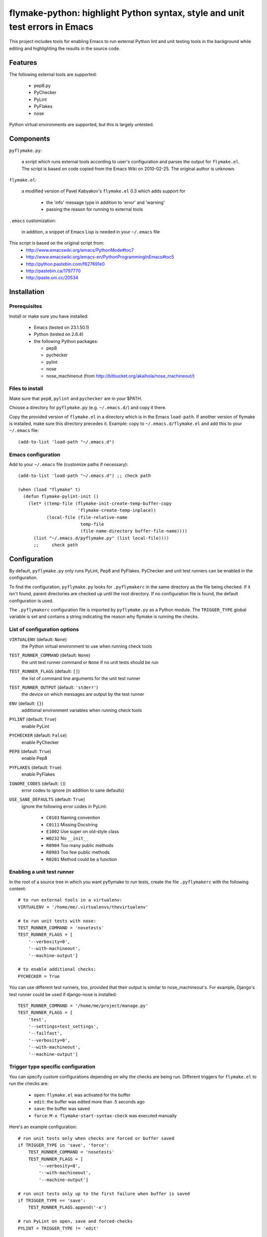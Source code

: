 ==============================================================================
 flymake-python: highlight Python syntax, style and unit test errors in Emacs
==============================================================================

This project includes tools for enabling Emacs to run external Python
lint and unit testing tools in the background while editing and
highlighting the results in the source code.


Features
========

The following external tools are supported:

 * pep8.py
 * PyChecker
 * PyLint
 * PyFlakes
 * nose

Python virtual environments are supported, but this is largely
untested.


Components
==========

``pyflymake.py``:

    a script which runs external tools according to user's
    configuration and parses the output for ``flymake.el``.  The
    script is based on code copied from the Emacs Wiki on 2010-02-25.
    The original author is unknown.

``flymake.el``:

    a modified version of Pavel Kabyakov's ``flymake.el`` 0.3 which
    adds support for

     * the 'info' message type in addition to 'error' and 'warning'
     * passing the reason for running to external tools

``.emacs`` customization:

    in addition, a snippet of Emacs Lisp is needed in your ``~/.emacs``
    file


This script is based on the original script from:
 * http://www.emacswiki.org/emacs/PythonMode#toc7
 * http://www.emacswiki.org/emacs-en/PythonProgrammingInEmacs#toc5
 * http://python.pastebin.com/f627691e0
 * http://pastebin.ca/1797770
 * http://paste.uni.cc/20534

Installation
============

Prerequisites
-------------

Install or make sure you have installed:

 * Emacs (tested on 23.1.50.1)
 * Python (tested on 2.6.4)
 * the following Python packages:

   * pep8
   * pychecker
   * pylint
   * nose
   * nose_machineout (from http://bitbucket.org/akaihola/nose_machineout/)

Files to install
----------------

Make sure that ``pep8``, ``pylint`` and ``pychecker`` are in your
$PATH.

Choose a directory for ``pyflymake.py`` (e.g. ``~/.emacs.d/``) and
copy it there.

Copy the provided version of ``flymake.el`` in a directory which is in the Emacs ``load-path``.  If another version of flymake is installed, make sure this directory precedes it.  Example: copy to ``~/.emacs.d/flymake.el`` and add this to your ``~/.emacs`` file::

    (add-to-list 'load-path "~/.emacs.d")

Emacs configuration
-------------------

Add to your ``~/.emacs`` file (customize paths if necessary)::

    (add-to-list 'load-path "~/.emacs.d") ;; check path

    (when (load "flymake" t)
      (defun flymake-pylint-init ()
        (let* ((temp-file (flymake-init-create-temp-buffer-copy
                           'flymake-create-temp-inplace))
               (local-file (file-relative-name
                            temp-file
                            (file-name-directory buffer-file-name))))
          (list "~/.emacs.d/pyflymake.py" (list local-file))))
	  ;;     check path

Configuration
=============

By default, ``pyflymake.py`` only runs PyLint, Pep8 and PyFlakes.
PyChecker and unit test runners can be enabled in the configuration.

To find the configuration, ``pyflymake.py`` looks for ``.pyflymakerc``
in the same directory as the file being checked.  If it isn't found,
parent directories are checked up until the root directory.  If no
configuration file is found, the default configuration is used.

The ``.pyflymakerc`` configuration file is imported by
``pyflymake.py`` as a Python module.  The ``TRIGGER_TYPE`` global
variable is set and contains a string indicating the reason why
flymake is running the checks.

List of configuration options
-----------------------------

``VIRTUALENV`` (default: ``None``)
    the Python virtual environment to use when running check tools

``TEST_RUNNER_COMMAND`` (default: ``None``)
    the unit test runner command or ``None`` if no unit tests should
    be run

``TEST_RUNNER_FLAGS`` (default: ``[]``)
    the list of command line arguments for the unit test runner

``TEST_RUNNER_OUTPUT`` (default: ``'stderr'``)
    the device on which messages are output by the test runner

``ENV`` (default: ``{}``)
    additional environment variables when running check tools

``PYLINT`` (default: ``True``)
    enable PyLint

``PYCHECKER`` (default: ``False``)
    enable PyChecker

``PEP8`` (default: ``True``)
    enable Pep8

``PYFLAKES`` (default: ``True``)
    enable PyFlakes

``IGNORE_CODES`` (default: ``(``))
    error codes to ignore (in addition to sane defaults)

``USE_SANE_DEFAULTS`` (default: ``True``)
    ignore the following error codes in PyLint: 

     * ``C0103`` Naming convention
     * ``C0111`` Missing Docstring
     * ``E1002`` Use super on old-style class
     * ``W0232`` No ``__init__``
     * ``R0904`` Too many public methods
     * ``R0903`` Too few public methods
     * ``R0201`` Method could be a function

Enabling a unit test runner
---------------------------

In the root of a source tree in which you want pyflymake to run tests,
create the file ``.pyflymakerc`` with the following content::

    # to run external tools in a virtualenv:
    VIRTUALENV = '/home/me/.virtualenvs/thevirtualenv'

    # to run unit tests with nose:
    TEST_RUNNER_COMMAND = 'nosetests'
    TEST_RUNNER_FLAGS = [
        '--verbosity=0',
        '--with-machineout',
        '--machine-output']

    # to enable additional checks:
    PYCHECKER = True

You can use different test runners, too, provided that their output is
similar to nose_machineout's.  For example, Django's test runner could
be used if django-nose is installed::

    TEST_RUNNER_COMMAND = '/home/me/project/manage.py'
    TEST_RUNNER_FLAGS = [
        'test',
        '--settings=test_settings',
        '--failfast',
        '--verbosity=0',
        '--with-machineout',
        '--machine-output']

Trigger type specific configuration
-----------------------------------

You can specify custom configurations depending on why the checks are
being run.  Different triggers for ``flymake.el`` to run the checks
are:

 * ``open``: ``flymake.el`` was activated for the buffer
 * ``edit``: the buffer was edited more than .5 seconds ago
 * ``save``: the buffer was saved
 * ``force``: ``M-x flymake-start-syntax-check`` was executed manually

Here's an example configuration::

    # run unit tests only when checks are forced or buffer saved
    if TRIGGER_TYPE in 'save', 'force':
        TEST_RUNNER_COMMAND = 'nosetests'
        TEST_RUNNER_FLAGS = [
            '--verbosity=0',
            '--with-machineout',
            '--machine-output']

    # run unit tests only up to the first failure when buffer is saved
    if TRIGGER_TYPE == 'save':
        TEST_RUNNER_FLAGS.append('-x')
        
    # run PyLint on open, save and forced-checks
    PYLINT = TRIGGER_TYPE != 'edit'

    # don't ignore any messages when a check was forced
    if TRIGGER_TYPE == 'force':
        USE_SANE_DEFAULTS = False
        IGNORE_CODES = ()
